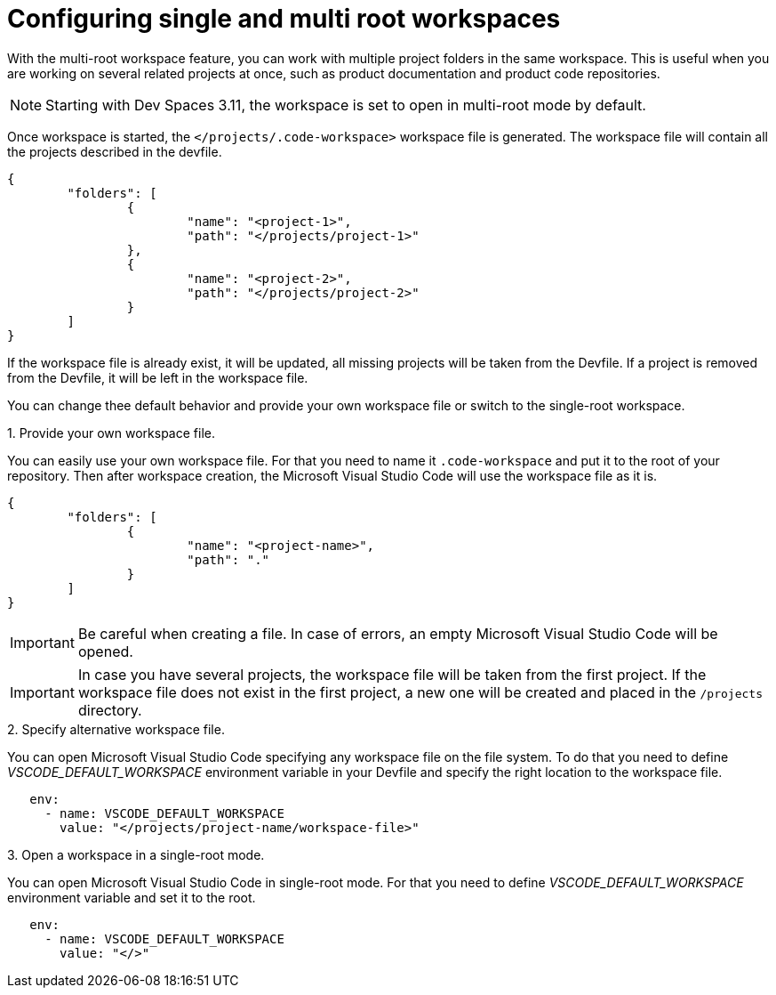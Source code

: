 :_content-type: PROCEDURE
:description: Configuring single and multiroot workspaces
:keywords: singleroot, multiroot, workspace
:navtitle: Configuring single and multiroot workspaces
// :page-aliases:

[id="configuring-single-and-multiroot-workspaces"]
= Configuring single and multi root workspaces

With the multi-root workspace feature, you can work with multiple project folders in the same workspace. This is useful when you are working on several related projects at once, such as product documentation and product code repositories.

[NOTE]
====
Starting with Dev Spaces 3.11, the workspace is set to open in multi-root mode by default.
====

Once workspace is started, the `</projects/.code-workspace>` workspace file is generated. The workspace file will contain all the projects described in the devfile.
====
[source,json]
----
{
	"folders": [
		{
			"name": "<project-1>",
			"path": "</projects/project-1>"
		},
		{
			"name": "<project-2>",
			"path": "</projects/project-2>"
		}
	]
}
----
====

If the workspace file is already exist, it will be updated, all missing projects will be taken from the Devfile.
If a project is removed from the Devfile, it will be left in the workspace file.

You can change thee default behavior and provide your own workspace file or switch to the single-root workspace.

.Procedure

.1. Provide your own workspace file.

You can easily use your own workspace file. For that you need to name it `.code-workspace` and put it to the root of your repository. 
Then after workspace creation, the Microsoft Visual Studio Code will use the workspace file as it is.

====
[source,json]
----
{
	"folders": [
		{
			"name": "<project-name>",
			"path": "."
		}
	]
}
----
====

[IMPORTANT]
====
Be careful when creating a file. In case of errors, an empty Microsoft Visual Studio Code will be opened.
====

[IMPORTANT]
====
In case you have several projects, the workspace file will be taken from the first project.
If the workspace file does not exist in the first project, a new one will be created and placed in the `/projects` directory. 
====

.2. Specify alternative workspace file.

You can open Microsoft Visual Studio Code specifying any workspace file on the file system.
To do that you need to define __VSCODE_DEFAULT_WORKSPACE__ environment variable in your Devfile and specify the right location to the workspace file.

====
[source,yaml]
----
   env:
     - name: VSCODE_DEFAULT_WORKSPACE
       value: "</projects/project-name/workspace-file>"
----
====

.3. Open a workspace in a single-root mode.

You can open Microsoft Visual Studio Code in single-root mode.
For that you need to define __VSCODE_DEFAULT_WORKSPACE__ environment variable and set it to the root.

====
[source,yaml]
----
   env:
     - name: VSCODE_DEFAULT_WORKSPACE
       value: "</>"
----
====
